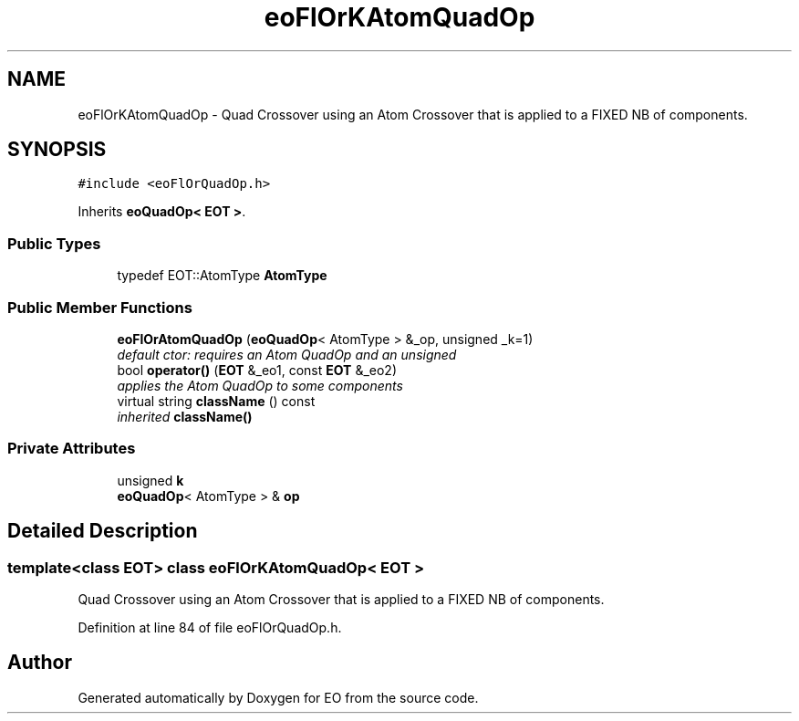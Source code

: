 .TH "eoFlOrKAtomQuadOp" 3 "19 Oct 2006" "Version 0.9.4-cvs" "EO" \" -*- nroff -*-
.ad l
.nh
.SH NAME
eoFlOrKAtomQuadOp \- Quad Crossover using an Atom Crossover that is applied to a FIXED NB of components.  

.PP
.SH SYNOPSIS
.br
.PP
\fC#include <eoFlOrQuadOp.h>\fP
.PP
Inherits \fBeoQuadOp< EOT >\fP.
.PP
.SS "Public Types"

.in +1c
.ti -1c
.RI "typedef EOT::AtomType \fBAtomType\fP"
.br
.in -1c
.SS "Public Member Functions"

.in +1c
.ti -1c
.RI "\fBeoFlOrAtomQuadOp\fP (\fBeoQuadOp\fP< AtomType > &_op, unsigned _k=1)"
.br
.RI "\fIdefault ctor: requires an Atom QuadOp and an unsigned \fP"
.ti -1c
.RI "bool \fBoperator()\fP (\fBEOT\fP &_eo1, const \fBEOT\fP &_eo2)"
.br
.RI "\fIapplies the Atom QuadOp to some components \fP"
.ti -1c
.RI "virtual string \fBclassName\fP () const "
.br
.RI "\fIinherited \fBclassName()\fP \fP"
.in -1c
.SS "Private Attributes"

.in +1c
.ti -1c
.RI "unsigned \fBk\fP"
.br
.ti -1c
.RI "\fBeoQuadOp\fP< AtomType > & \fBop\fP"
.br
.in -1c
.SH "Detailed Description"
.PP 

.SS "template<class EOT> class eoFlOrKAtomQuadOp< EOT >"
Quad Crossover using an Atom Crossover that is applied to a FIXED NB of components. 
.PP
Definition at line 84 of file eoFlOrQuadOp.h.

.SH "Author"
.PP 
Generated automatically by Doxygen for EO from the source code.
